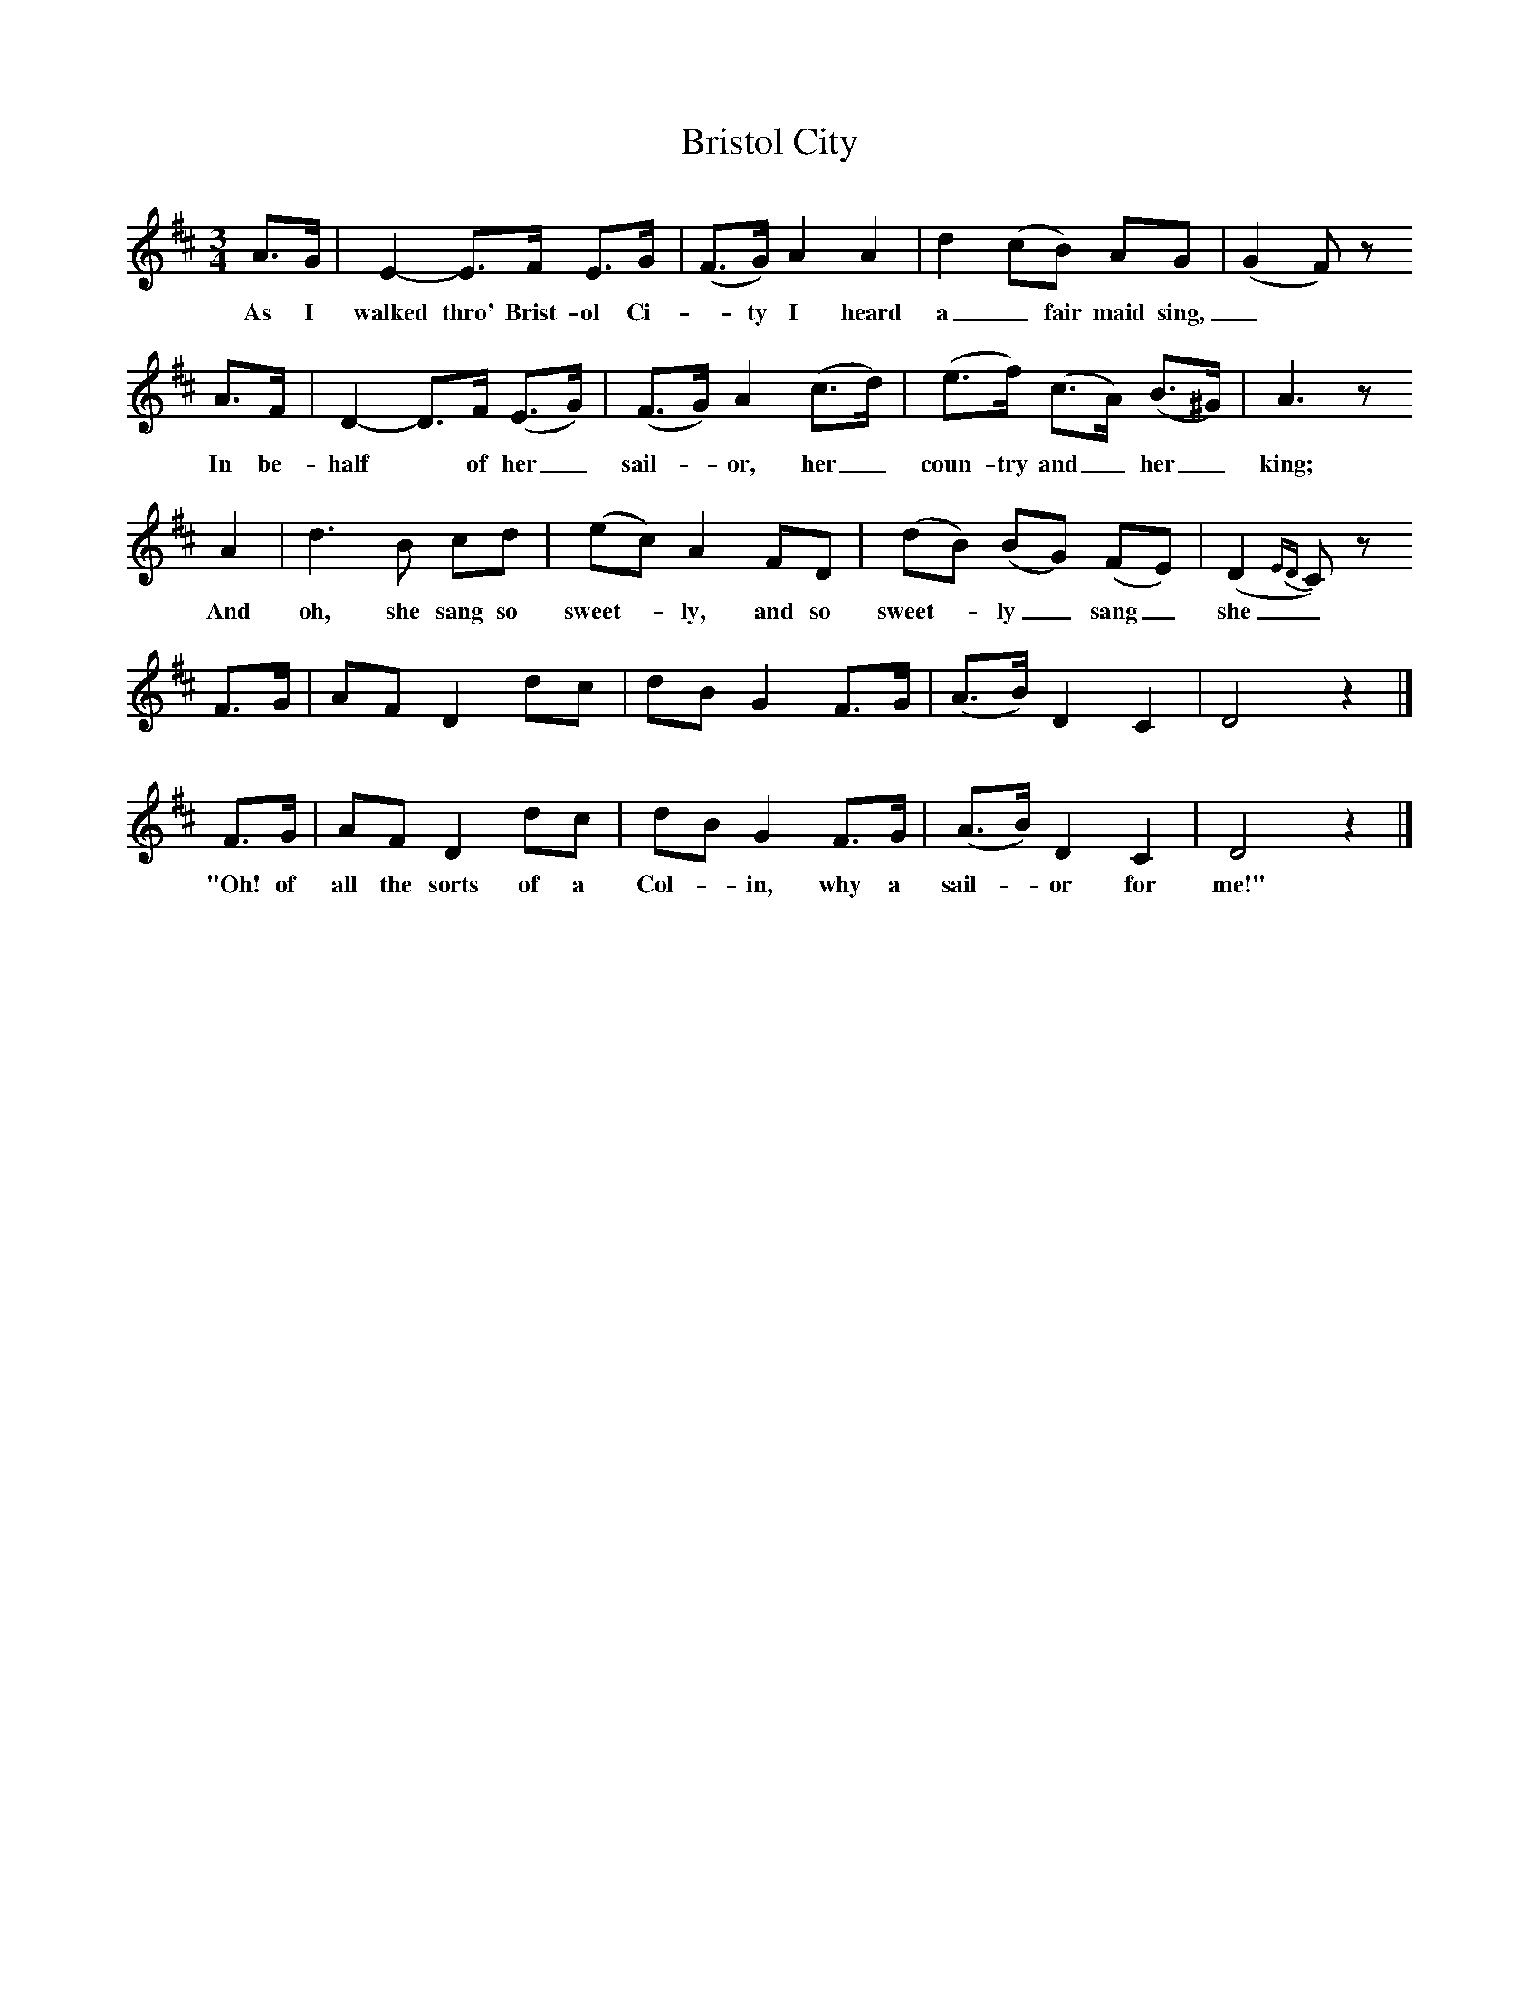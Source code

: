 X:1     
B:Broadwood, L, 1893, English County Songs, London, Leadenhall Press
S:Mr Huttley
Z: Lucy Broadwood
T:Bristol City
F: http://www.folkinfo.org/songs
M:3/4     %Meter
L:1/8     %
K:D
A3/2G/ |E2-E3/2F/ E3/2G/ |(F3/2G/) A2 A2 |d2 (cB) AG |(G2 F) z 
w:As I walked thro' Brist-ol Ci--ty I heard a_ fair maid sing,_
A3/2F/ |D2-D3/2F/ (E3/2G/) |(F3/2G/) A2 (c3/2d/) |(e3/2f/) (c3/2A/) (B3/2^G/) |A3 z
w:  In be-half* of her_ sail--or, her_ coun-try and_ her_ king;
A2 |d3 B cd |(ec) A2 FD |(dB) (BG) (FE) | (D2 {ED}C) z
w:And oh, she sang so sweet--ly, and so sweet--ly_ sang_ she_ 
 F3/2G/ |AF D2 dc |dB G2 F3/2G/ |(A3/2B/) D2 C2 | D4 z2 |]
 F3/2G/ |AF D2 dc |dB G2 F3/2G/ |(A3/2B/) D2 C2 | D4 z2 |]
w:"Oh! of all the sorts of a Col--in, why a sail--or for me!"